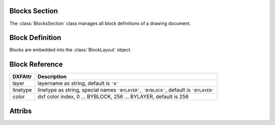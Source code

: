 Blocks Section
==============

The :class:`BlocksSection` class manages all block definitions of a drawing
document.

.. class:: BlocksSection

.. method:: BlocksSection.__iter__()

   Iterate over all block definitions, yielding :class:`BlockLayout` objects.

.. method:: BlocksSection.__contains__(entity)

   Test if BlockssSection contains the block definition `entity`, `entity`
   can be a block name as `str` or the :class:`Block` definition itself.

.. method:: BlocksSection.__getitem__(name)

   Get the :class:`Block` definition by `name`, raises `KeyError` if no block
   `name` exists.

.. method:: BlocksSection.get(name, default=None)

   Get the :class:`Block` definition by `name`, returns `default` if no block
   `name` exists.

.. method:: BlocksSection.new(name, basepoint=(0, 0), dxfattribs={})

   Create and add a new :class:`Block`, `name` is the block-name, `basepoint`
   is the insertion point of the block.

.. method:: BlocksSection.new_anonymous_block(typechar='U', basepoint=(0, 0))

   Create and add a new anonymous :class:`Block`, `typechar` is the block-type,
   `basepoint` is the insertion point of the block.

Block Definition
================

.. class:: Block

   Blocks are embedded into the :class:`BlockLayout` object.

Block Reference
===============

.. class:: Insert

=========== =================================================================
DXFAttr     Description
=========== =================================================================
layer       layername as string, default is ``'0'``
linetype    linetype as string, special names ``'BYLAYER'``, ``'BYBLOCK'``,
            default is ``'BYLAYER'``
color       dxf color index, 0 ... BYBLOCK, 256 ... BYLAYER, default is 256
=========== =================================================================

.. method:: Insert.__iter__()

   Iterate over appended :class:`Attrib` objects.

.. method:: Insert.get_attrib(tag)

   Get the appended :class:`Attrib` object with :code:`dxfattr tag == tag`, returns
   :code:`None` if not found.

.. method:: Insert.add_attrib(tag, text, insert, attribs={})

   Append an :class:`Attrib` to the block reference.

Attribs
=======

.. class:: Attdef

.. class:: Attrib





